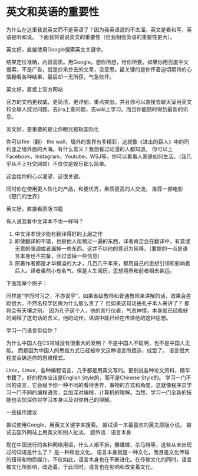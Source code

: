 * 英文和英语的重要性

为什么在这里我说英文而不是英语了？因为我英语说的不太溜。英文是看和写，英语是听和说。
下面我将说说英文的重要性（但我相信英语的重要性更大）。

英文好，直接使用Google搜索英文关键字。

结果定位准确，内容高质。用Google，想你所想，给你所要。如果你用百度中文搜索，不是广告，就是抄来抄去的文章，没意思。最关键的是你怀着迫切期待的心情翻看各种结果，最后却一无所获，气急败坏。

英文好，直接上官方网站

官方的文档更权威，更简洁，更详细，重点突出。并且你可以直接去聊天室用英文和全球人探讨问题。去jira上查问题，去wiki上学习。而且你能随时得到最新的讯息。

英文好，更重要的是让你眼光接轨国际化

你可以fire（翻） the wall，墙外的世界有多精彩，这就像《进击的巨人》中的玛利亚之墙外面的大海。有什么意义？我想看过动漫的人都知道。
你可以上Facebook，Instagram，Youtube，WSJ等，你可以看看人家是如何生活。（我几乎从不上社交网站）不仅仅是娱乐那么简单。

这会给你的心以渴望，这很关键。

同时你在使用更人性化的产品，和更优秀，素质更高的人交流。
推荐一部电影《楚门的世界》

英文好，直接看原版书籍

有人说我看中文译本不也一样吗？
1. 中文译本很少能有翻译得好的上层之作
2. 即使翻译的不错，也是他人咀嚼过一遍的东西，译者肯定会在翻译中，有意或无意的强调或者漏掉一些东西。这并不以他的意识为转移。（要提的一点是语言本身也不完备，会过滤掉一些信息）
3. 原著作者都是才华横溢的大才，几百几千年来，都用自己的思想引领和影响着后人。译者虽然小有名气，但是人生阅历，思想境界和前者相去甚远。

下面我举个例子：

同样是“学而时习之，不亦说乎”，如果省级教师和普通教师来讲解的话，效果会差距很大。不然名校学区房为什么那么贵了？
但如果这句话由孔子本人来讲了？
那将会有天壤之别。
因为孔子这个人，他的言行仪表，气态神情，本身就已经极好的阐释了这句话的含义。他的动作，语调中就已经在传递他的这种思想。

学习一门语言带给你？

为什么中国人在CS领域没有很重大的发明？
不是中国人不聪明，也不是中国人无能。
而是因为中国人的思维方式已经被中文这种语言所塑造，成型了。
语言很大程度会铸造你的思维模式。

Unix，Linux，各种编程语言，几乎都是用英文写的。更别说各种论文资料，精华书籍了。好的程序应该是English Style的，而不是Chinese Style的。
学习一门不同的语言，它会赋予你一种不同的看待世界，事物的方式和角度，这就像程序员学习一门不同的编程语言，会加深对编程，计算机的理解。当然，学习一门全新的技能也会加深你对学习本身以及对你自己的理解。

一些操作建议

尝试使用Google，用英文关键字来搜索。
尝试读一本最喜欢的英文原版小说。
尝试去国外网站上用英文和别人扯淡。
题外话：语言本身

现在中国流行的各种网络用语，什么人艰不拆，雅蠛蝶，杀马特等，这些从未出现过的词语是什么了？
是一种屌丝文化。
语言本身就是一种文化，而且是文化传输的纽带和物质媒介。不仅如此，语言本身也在不断进化。在传输文化的同时，语言被文化所影响，改造着。于此同时，语言也在影响和改变着文化。

